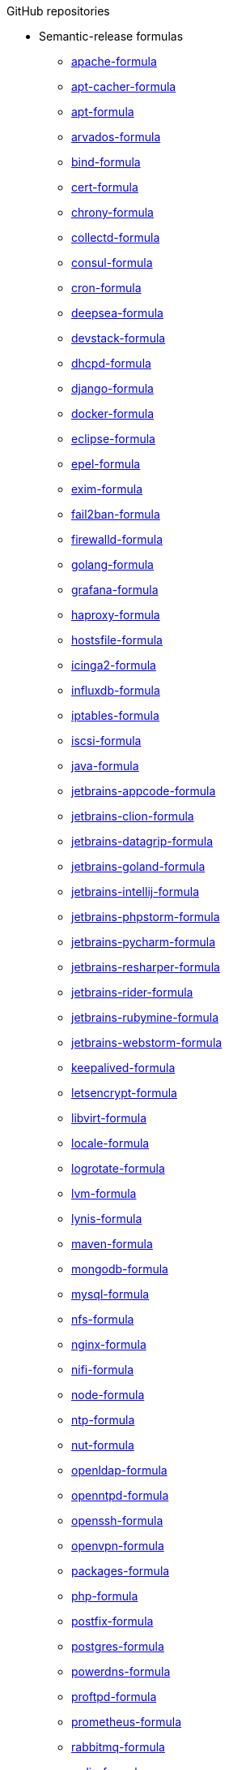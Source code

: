 .GitHub repositories

* Semantic-release formulas
** xref:apache-formula::README.adoc[apache-formula]
** xref:apt-cacher-formula::README.adoc[apt-cacher-formula]
** xref:apt-formula::README.adoc[apt-formula]
** xref:arvados-formula::README.adoc[arvados-formula]
** xref:bind-formula::README.adoc[bind-formula]
** xref:cert-formula::README.adoc[cert-formula]
** xref:chrony-formula::README.adoc[chrony-formula]
** xref:collectd-formula::README.adoc[collectd-formula]
** xref:consul-formula::README.adoc[consul-formula]
** xref:cron-formula::README.adoc[cron-formula]
** xref:deepsea-formula::README.adoc[deepsea-formula]
** xref:devstack-formula::README.adoc[devstack-formula]
** xref:dhcpd-formula::README.adoc[dhcpd-formula]
** xref:django-formula::README.adoc[django-formula]
** xref:docker-formula::README.adoc[docker-formula]
** xref:eclipse-formula::README.adoc[eclipse-formula]
** xref:epel-formula::README.adoc[epel-formula]
** xref:exim-formula::README.adoc[exim-formula]
** xref:fail2ban-formula::README.adoc[fail2ban-formula]
** xref:firewalld-formula::README.adoc[firewalld-formula]
** xref:golang-formula::README.adoc[golang-formula]
** xref:grafana-formula::README.adoc[grafana-formula]
** xref:haproxy-formula::README.adoc[haproxy-formula]
** xref:hostsfile-formula::README.adoc[hostsfile-formula]
** xref:icinga2-formula::README.adoc[icinga2-formula]
** xref:influxdb-formula::README.adoc[influxdb-formula]
** xref:iptables-formula::README.adoc[iptables-formula]
** xref:iscsi-formula::README.adoc[iscsi-formula]
** xref:java-formula::README.adoc[java-formula]
** xref:jetbrains-appcode-formula::README.adoc[jetbrains-appcode-formula]
** xref:jetbrains-clion-formula::README.adoc[jetbrains-clion-formula]
** xref:jetbrains-datagrip-formula::README.adoc[jetbrains-datagrip-formula]
** xref:jetbrains-goland-formula::README.adoc[jetbrains-goland-formula]
** xref:jetbrains-intellij-formula::README.adoc[jetbrains-intellij-formula]
** xref:jetbrains-phpstorm-formula::README.adoc[jetbrains-phpstorm-formula]
** xref:jetbrains-pycharm-formula::README.adoc[jetbrains-pycharm-formula]
** xref:jetbrains-resharper-formula::README.adoc[jetbrains-resharper-formula]
** xref:jetbrains-rider-formula::README.adoc[jetbrains-rider-formula]
** xref:jetbrains-rubymine-formula::README.adoc[jetbrains-rubymine-formula]
** xref:jetbrains-webstorm-formula::README.adoc[jetbrains-webstorm-formula]
** xref:keepalived-formula::README.adoc[keepalived-formula]
** xref:letsencrypt-formula::README.adoc[letsencrypt-formula]
** xref:libvirt-formula::README.adoc[libvirt-formula]
** xref:locale-formula::README.adoc[locale-formula]
** xref:logrotate-formula::README.adoc[logrotate-formula]
** xref:lvm-formula::README.adoc[lvm-formula]
** xref:lynis-formula::README.adoc[lynis-formula]
** xref:maven-formula::README.adoc[maven-formula]
** xref:mongodb-formula::README.adoc[mongodb-formula]
** xref:mysql-formula::README.adoc[mysql-formula]
** xref:nfs-formula::README.adoc[nfs-formula]
** xref:nginx-formula::README.adoc[nginx-formula]
** xref:nifi-formula::README.adoc[nifi-formula]
** xref:node-formula::README.adoc[node-formula]
** xref:ntp-formula::README.adoc[ntp-formula]
** xref:nut-formula::README.adoc[nut-formula]
** xref:openldap-formula::README.adoc[openldap-formula]
** xref:openntpd-formula::README.adoc[openntpd-formula]
** xref:openssh-formula::README.adoc[openssh-formula]
** xref:openvpn-formula::README.adoc[openvpn-formula]
** xref:packages-formula::README.adoc[packages-formula]
** xref:php-formula::README.adoc[php-formula]
** xref:postfix-formula::README.adoc[postfix-formula]
** xref:postgres-formula::README.adoc[postgres-formula]
** xref:powerdns-formula::README.adoc[powerdns-formula]
** xref:proftpd-formula::README.adoc[proftpd-formula]
** xref:prometheus-formula::README.adoc[prometheus-formula]
** xref:rabbitmq-formula::README.adoc[rabbitmq-formula]
** xref:redis-formula::README.adoc[redis-formula]
** xref:rkhunter-formula::README.adoc[rkhunter-formula]
** xref:rng-tools-formula::README.adoc[rng-tools-formula]
** xref:rspamd-formula::README.adoc[rspamd-formula]
** xref:salt-formula::README.adoc[salt-formula]
** xref:sqldeveloper-formula::README.adoc[sqldeveloper-formula]
** xref:sqlplus-formula::README.adoc[sqlplus-formula]
** xref:strongswan-formula::README.adoc[strongswan-formula]
** xref:stunnel-formula::README.adoc[stunnel-formula]
** xref:sudoers-formula::README.adoc[sudoers-formula]
** xref:suricata-formula::README.adoc[suricata-formula]
** xref:sysctl-formula::README.adoc[sysctl-formula]
** xref:syslog-ng-formula::README.adoc[syslog-ng-formula]
** xref:sysstat-formula::README.adoc[sysstat-formula]
** xref:systemd-formula::README.adoc[systemd-formula]
** xref:telegraf-formula::README.adoc[telegraf-formula]
** xref:template-formula::README.adoc[template-formula]
** xref:timezone-formula::README.adoc[timezone-formula]
** xref:tomcat-formula::README.adoc[tomcat-formula]
** xref:ufw-formula::README.adoc[ufw-formula]
** xref:users-formula::README.adoc[users-formula]
** xref:varnish-formula::README.adoc[varnish-formula]
** xref:vault-formula::README.adoc[vault-formula]
** xref:vim-formula::README.adoc[vim-formula]
** xref:vsftpd-formula::README.adoc[vsftpd-formula]
** xref:zabbix-formula::README.adoc[zabbix-formula]

* Other formulas
** xref:accumulo-formula::README.adoc[accumulo-formula]
** xref:ad-formula::README.adoc[ad-formula]
** xref:aegir-formula::README.adoc[aegir-formula]
** xref:alsa-formula::README.adoc[alsa-formula]
** xref:androidstudio-formula::README.adoc[androidstudio-formula]
** xref:aptly-formula::README.adoc[aptly-formula]
** xref:aptmirror-formula::README.adoc[aptmirror-formula]
** xref:asterisk-formula::README.adoc[asterisk-formula]
** xref:avahi-formula::README.adoc[avahi-formula]
** xref:aws-formula::README.adoc[aws-formula]
** xref:backupninja-formula::README.adoc[backupninja-formula]
** xref:backuptocloud-formula::README.adoc[backuptocloud-formula]
** xref:bareos-formula::README.adoc[bareos-formula]
** xref:barman-formula::README.adoc[barman-formula]
** xref:beats-formula::README.adoc[beats-formula]
** xref:beaver-formula::README.adoc[beaver-formula]
** xref:boundary-formula::README.adoc[boundary-formula]
** xref:bro-formula::README.adoc[bro-formula]
** xref:build-essential-formula::README.adoc[build-essential-formula]
** xref:canvas-formula::README.adoc[canvas-formula]
** xref:cassandra-formula::README.adoc[cassandra-formula]
** xref:ceph-formula::README.adoc[ceph-formula]
** xref:cerebro-formula::README.adoc[cerebro-formula]
** xref:charles-formula::README.adoc[charles-formula]
** xref:chartmuseum-formula::README.adoc[chartmuseum-formula]
** xref:chef-formula::README.adoc[chef-formula]
** xref:cherrypy-formula::README.adoc[cherrypy-formula]
** xref:chrome-formula::README.adoc[chrome-formula]
** xref:chromium-formula::README.adoc[chromium-formula]
** xref:circus-formula::README.adoc[circus-formula]
** xref:citrix-linuxvda-formula::README.adoc[citrix-linuxvda-formula]
** xref:ckan-formula::README.adoc[ckan-formula]
** xref:clamav-formula::README.adoc[clamav-formula]
** xref:cloudfoundry-formula::README.adoc[cloudfoundry-formula]
** xref:cloudstack-formula::README.adoc[cloudstack-formula]
** xref:cobbler-formula::README.adoc[cobbler-formula]
** xref:cockroachdb-formula::README.adoc[cockroachdb-formula]
** xref:composer-formula::README.adoc[composer-formula]
** xref:couchdb-formula::README.adoc[couchdb-formula]
** xref:crontab-formula::README.adoc[crontab-formula]
** xref:dansguardian-formula::README.adoc[dansguardian-formula]
** xref:dbeaver-formula::README.adoc[dbeaver-formula]
** xref:ddclient-formula::README.adoc[ddclient-formula]
** xref:ddns-client-formula::README.adoc[ddns-client-formula]
** xref:debootstrap-formula::README.adoc[debootstrap-formula]
** xref:dehydrated-formula::README.adoc[dehydrated-formula]
** xref:dirvish-formula::README.adoc[dirvish-formula]
** xref:djbdns-formula::README.adoc[djbdns-formula]
** xref:dnsmasq-formula::README.adoc[dnsmasq-formula]
** xref:dokuwiki-formula::README.adoc[dokuwiki-formula]
** xref:dovecot-formula::README.adoc[dovecot-formula]
** xref:drupal-formula::README.adoc[drupal-formula]
** xref:ejabberd-formula::README.adoc[ejabberd-formula]
** xref:elasticsearch-formula::README.adoc[elasticsearch-formula]
** xref:elasticsearch-logstash-kibana-formula::README.adoc[elasticsearch-logstash-kibana-formula]
** xref:elrepo-formula::README.adoc[elrepo-formula]
** xref:emacs-formula::README.adoc[emacs-formula]
** xref:emby-formula::README.adoc[emby-formula]
** xref:epazote-formula::README.adoc[epazote-formula]
** xref:eramba-formula::README.adoc[eramba-formula]
** xref:erlang-formula::README.adoc[erlang-formula]
** xref:etcd-formula::README.adoc[etcd-formula]
** xref:eucalyptus-formula::README.adoc[eucalyptus-formula]
** xref:filebeat-formula::README.adoc[filebeat-formula]
** xref:fluentbit-formula::README.adoc[fluentbit-formula]
** xref:flume-formula::README.adoc[flume-formula]
** xref:flussonic-formula::README.adoc[flussonic-formula]
** xref:frr-formula::README.adoc[frr-formula]
** xref:gasmask-formula::README.adoc[gasmask-formula]
** xref:gce-formula::README.adoc[gce-formula]
** xref:gerrit-formula::README.adoc[gerrit-formula]
** xref:git-annex-formula::README.adoc[git-annex-formula]
** xref:git-formula::README.adoc[git-formula]
** xref:gitlab-formula::README.adoc[gitlab-formula]
** xref:gitolite-formula::README.adoc[gitolite-formula]
** xref:graphite-formula::README.adoc[graphite-formula]
** xref:graylog-formula::README.adoc[graylog-formula]
** xref:hadoop-formula::README.adoc[hadoop-formula]
** xref:halite-formula::README.adoc[halite-formula]
** xref:haveged-formula::README.adoc[haveged-formula]
** xref:helm-formula::README.adoc[helm-formula]
** xref:hostapd-formula::README.adoc[hostapd-formula]
** xref:hosts-formula::README.adoc[hosts-formula]
** xref:hugo-formula::README.adoc[hugo-formula]
** xref:immortal-formula::README.adoc[immortal-formula]
** xref:insomnia-formula::README.adoc[insomnia-formula]
** xref:iojs-formula::README.adoc[iojs-formula]
** xref:ius-formula::README.adoc[ius-formula]
** xref:jdbc-formula::README.adoc[jdbc-formula]
** xref:jenkins-formula::README.adoc[jenkins-formula]
** xref:jmxtrans-formula::README.adoc[jmxtrans-formula]
** xref:joomla-formula::README.adoc[joomla-formula]
** xref:josm-formula::README.adoc[josm-formula]
** xref:kafka-formula::README.adoc[kafka-formula]
** xref:kerberos-formula::README.adoc[kerberos-formula]
** xref:keystone-formula::README.adoc[keystone-formula]
** xref:kibana-formula::README.adoc[kibana-formula]
** xref:kubernetes-formula::README.adoc[kubernetes-formula]
** xref:latex-formula::README.adoc[latex-formula]
** xref:letsencrypt-sh-formula::README.adoc[letsencrypt-sh-formula]
** xref:librenms-formula::README.adoc[librenms-formula]
** xref:lighttpd-formula::README.adoc[lighttpd-formula]
** xref:linux-dev-formula::README.adoc[linux-dev-formula]
** xref:lldpd-formula::README.adoc[lldpd-formula]
** xref:logstash-formula::README.adoc[logstash-formula]
** xref:logstash_forwarder-formula::README.adoc[logstash_forwarder-formula]
** xref:lua-formula::README.adoc[lua-formula]
** xref:lxc-formula::README.adoc[lxc-formula]
** xref:lxd-formula::README.adoc[lxd-formula]
** xref:mailcatcher-formula::README.adoc[mailcatcher-formula]
** xref:mailhog-formula::README.adoc[mailhog-formula]
** xref:mediawiki-formula::README.adoc[mediawiki-formula]
** xref:memcached-formula::README.adoc[memcached-formula]
** xref:mercurial-formula::README.adoc[mercurial-formula]
** xref:metricbeat-formula::README.adoc[metricbeat-formula]
** xref:miniconda-formula::README.adoc[miniconda-formula]
** xref:mirth-formula::README.adoc[mirth-formula]
** xref:molten-formula::README.adoc[molten-formula]
** xref:monit-formula::README.adoc[monit-formula]
** xref:moosefs-formula::README.adoc[moosefs-formula]
** xref:mopidy-formula::README.adoc[mopidy-formula]
** xref:mounts-formula::README.adoc[mounts-formula]
** xref:msdtc-formula::README.adoc[msdtc-formula]
** xref:mumble-server-formula::README.adoc[mumble-server-formula]
** xref:munin-formula::README.adoc[munin-formula]
** xref:nagios-formula::README.adoc[nagios-formula]
** xref:nano-formula::README.adoc[nano-formula]
** xref:napalm-bgp-formula::README.adoc[napalm-bgp-formula]
** xref:napalm-install-formula::README.adoc[napalm-install-formula]
** xref:napalm-interfaces-formula::README.adoc[napalm-interfaces-formula]
** xref:napalm-lldp-formula::README.adoc[napalm-lldp-formula]
** xref:napalm-logging-formula::README.adoc[napalm-logging-formula]
** xref:napalm-ntp-formula::README.adoc[napalm-ntp-formula]
** xref:napalm-snmp-formula::README.adoc[napalm-snmp-formula]
** xref:napalm-users-formula::README.adoc[napalm-users-formula]
** xref:network-debian-formula::README.adoc[network-debian-formula]
** xref:newrelic-formula::README.adoc[newrelic-formula]
** xref:nexus-formula::README.adoc[nexus-formula]
** xref:nomad-formula::README.adoc[nomad-formula]
** xref:nscd-formula::README.adoc[nscd-formula]
** xref:nvm-formula::README.adoc[nvm-formula]
** xref:opencrowbar-formula::README.adoc[opencrowbar-formula]
** xref:opendkim-formula::README.adoc[opendkim-formula]
** xref:opensds-formula::README.adoc[opensds-formula]
** xref:openstack-standalone-formula::README.adoc[openstack-standalone-formula]
** xref:openvas-formula::README.adoc[openvas-formula]
** xref:openvpn-client-formula::README.adoc[openvpn-client-formula]
** xref:openvswitch-formula::README.adoc[openvswitch-formula]
** xref:opsmatic-formula::README.adoc[opsmatic-formula]
** xref:os-hardening-formula::README.adoc[os-hardening-formula]
** xref:owncloud-formula::README.adoc[owncloud-formula]
** xref:oxidized-formula::README.adoc[oxidized-formula]
** xref:pacemaker-corosync-formula::README.adoc[pacemaker-corosync-formula]
** xref:packer-formula::README.adoc[packer-formula]
** xref:pam-formula::README.adoc[pam-formula]
** xref:pam-ldap-formula::README.adoc[pam-ldap-formula]
** xref:pam_access-formula::README.adoc[pam_access-formula]
** xref:pam_mount-formula::README.adoc[pam_mount-formula]
** xref:patchwork-formula::README.adoc[patchwork-formula]
** xref:perl-formula::README.adoc[perl-formula]
** xref:pfring-formula::README.adoc[pfring-formula]
** xref:pimpmylog-formula::README.adoc[pimpmylog-formula]
** xref:pip-formula::README.adoc[pip-formula]
** xref:piwik-formula::README.adoc[piwik-formula]
** xref:plex-formula::README.adoc[plex-formula]
** xref:plone-formula::README.adoc[plone-formula]
** xref:polycom-formula::README.adoc[polycom-formula]
** xref:postman-formula::README.adoc[postman-formula]
** xref:pppoe-formula::README.adoc[pppoe-formula]
** xref:pulp-formula::README.adoc[pulp-formula]
** xref:puppet-formula::README.adoc[puppet-formula]
** xref:pureftpd-formula::README.adoc[pureftpd-formula]
** xref:pydio-formula::README.adoc[pydio-formula]
** xref:python2-formula::README.adoc[python2-formula]
** xref:qpid-formula::README.adoc[qpid-formula]
** xref:raspberrypi-formula::README.adoc[raspberrypi-formula]
** xref:rdp-formula::README.adoc[rdp-formula]
** xref:rectangle-formula::README.adoc[rectangle-formula]
** xref:redmine-formula::README.adoc[redmine-formula]
** xref:remi-formula::README.adoc[remi-formula]
** xref:resolver-formula::README.adoc[resolver-formula]
** xref:reverse-grains-formula::README.adoc[reverse-grains-formula]
** xref:reverse-users-formula::README.adoc[reverse-users-formula]
** xref:riak-formula::README.adoc[riak-formula]
** xref:rinetd-formula::README.adoc[rinetd-formula]
** xref:rlang-formula::README.adoc[rlang-formula]
** xref:rstudio-formula::README.adoc[rstudio-formula]
** xref:rsyncd-formula::README.adoc[rsyncd-formula]
** xref:rsyslog-formula::README.adoc[rsyslog-formula]
** xref:ruby-formula::README.adoc[ruby-formula]
** xref:rundeck-formula::README.adoc[rundeck-formula]
** xref:runit-formula::README.adoc[runit-formula]
** xref:salt-api-reactor-formula::README.adoc[salt-api-reactor-formula]
** xref:salt-docs-formula::README.adoc[salt-docs-formula]
** xref:salt-virt-formula::README.adoc[salt-virt-formula]
** xref:samba-formula::README.adoc[samba-formula]
** xref:sbuild-formula::README.adoc[sbuild-formula]
** xref:schroot-formula::README.adoc[schroot-formula]
** xref:screen-formula::README.adoc[screen-formula]
** xref:sensu-formula::README.adoc[sensu-formula]
** xref:shorewall-formula::README.adoc[shorewall-formula]
** xref:slurm-formula::README.adoc[slurm-formula]
** xref:smokeping-formula::README.adoc[smokeping-formula]
** xref:snmp-formula::README.adoc[snmp-formula]
** xref:soda-delfin-formula::README.adoc[soda-delfin-formula]
** xref:sogo-formula::README.adoc[sogo-formula]
** xref:solr-formula::README.adoc[solr-formula]
** xref:spark-formula::README.adoc[spark-formula]
** xref:sphinx-doc-formula::README.adoc[sphinx-doc-formula]
** xref:splunkforwarder-formula::README.adoc[splunkforwarder-formula]
** xref:squid-formula::README.adoc[squid-formula]
** xref:ssh-formula::README.adoc[ssh-formula]
** xref:sugarcrm-formula::README.adoc[sugarcrm-formula]
** xref:sumo-logic-formula::README.adoc[sumo-logic-formula]
** xref:sun-java-formula::README.adoc[sun-java-formula]
** xref:supervisor-formula::README.adoc[supervisor-formula]
** xref:svn-formula::README.adoc[svn-formula]
** xref:swapfile-formula::README.adoc[swapfile-formula]
** xref:thrift-formula::README.adoc[thrift-formula]
** xref:tinc-formula::README.adoc[tinc-formula]
** xref:tinyproxy-formula::README.adoc[tinyproxy-formula]
** xref:tmux-formula::README.adoc[tmux-formula]
** xref:twemproxy-formula::README.adoc[twemproxy-formula]
** xref:ulog-formula::README.adoc[ulog-formula]
** xref:unitrends-agent-formula::README.adoc[unitrends-agent-formula]
** xref:uptime-formula::README.adoc[uptime-formula]
** xref:uwsgi-formula::README.adoc[uwsgi-formula]
** xref:vagrant-formula::README.adoc[vagrant-formula]
** xref:virtualenv-formula::README.adoc[virtualenv-formula]
** xref:vmbuilder-formula::README.adoc[vmbuilder-formula]
** xref:vmware-tools-formula::README.adoc[vmware-tools-formula]
** xref:vscode-formula::README.adoc[vscode-formula]
** xref:wireguard-formula::README.adoc[wireguard-formula]
** xref:wordpress-formula::README.adoc[wordpress-formula]
** xref:wso2-formula::README.adoc[wso2-formula]
** xref:xinetd-formula::README.adoc[xinetd-formula]
** xref:yed-formula::README.adoc[yed-formula]
** xref:zendserver-formula::README.adoc[zendserver-formula]
** xref:zfs-formula::README.adoc[zfs-formula]
** xref:zookeeper-formula::README.adoc[zookeeper-formula]

* Other repositories
** xref:.github::README.adoc[.github]
** xref:ec2-autoscale-reactor::README.adoc[ec2-autoscale-reactor]
** xref:ec2-conf::README.adoc[ec2-conf]
** xref:gce-conf::README.adoc[gce-conf]
** xref:salt-cloud-reactor::README.adoc[salt-cloud-reactor]
** xref:salter::README.adoc[salter]
** xref:saltify-conf::README.adoc[saltify-conf]
** xref:ssf-docker-images::README.adoc[ssf-docker-images]
** xref:vagrant-dev-vm-reactor::README.adoc[vagrant-dev-vm-reactor]
** xref:vmware-conf::README.adoc[vmware-conf]
** xref:workinggroup::README.adoc[workinggroup]
